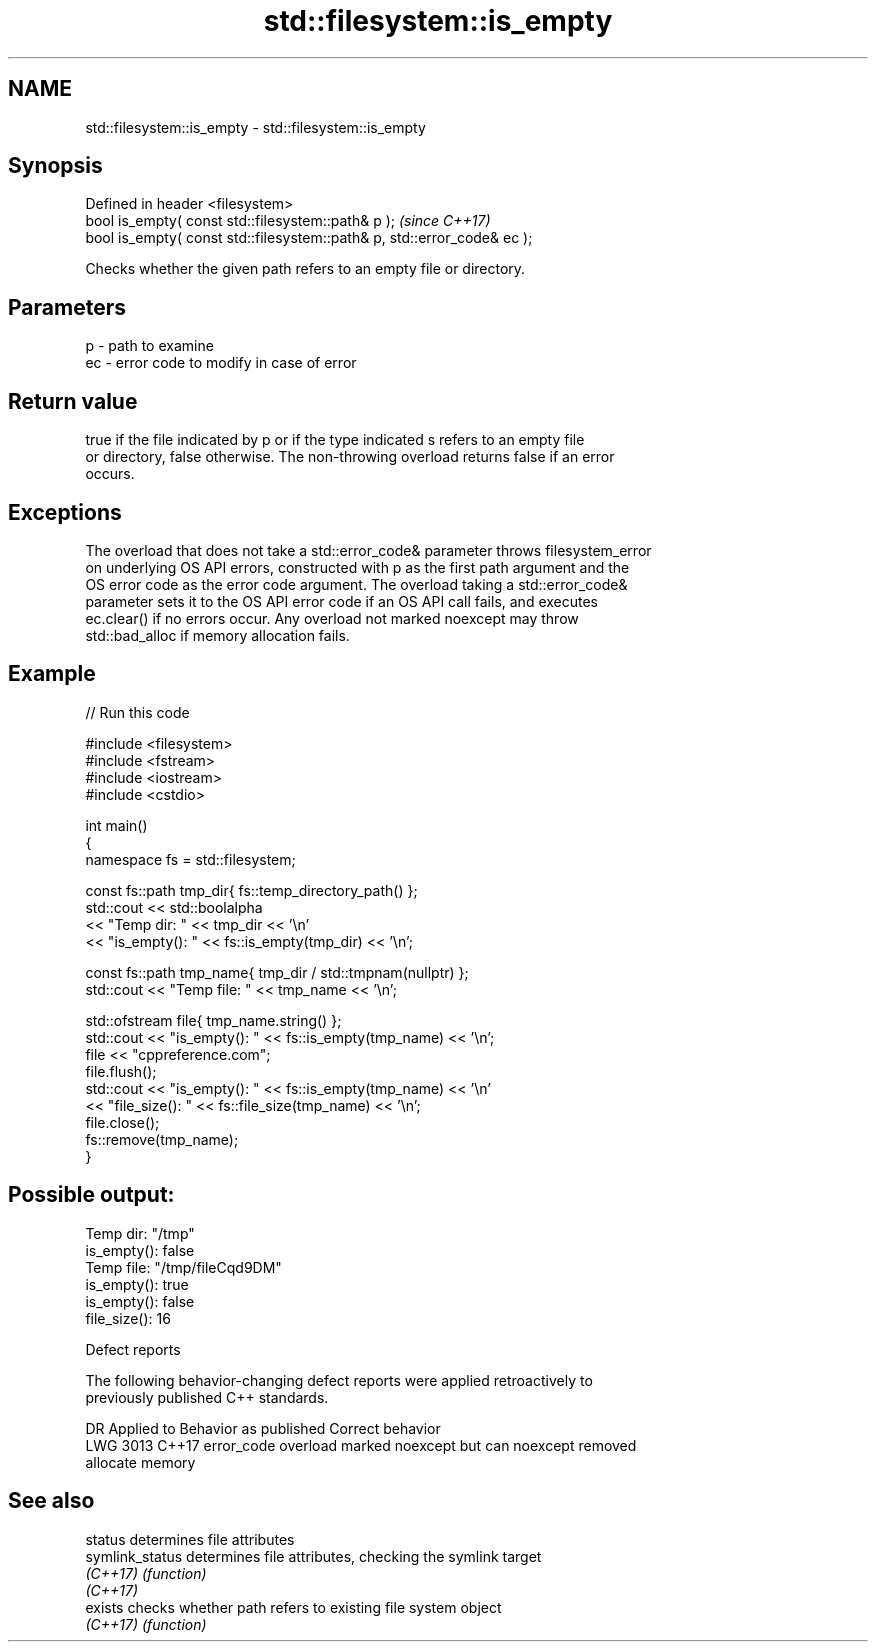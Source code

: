 .TH std::filesystem::is_empty 3 "2021.11.17" "http://cppreference.com" "C++ Standard Libary"
.SH NAME
std::filesystem::is_empty \- std::filesystem::is_empty

.SH Synopsis
   Defined in header <filesystem>
   bool is_empty( const std::filesystem::path& p );                       \fI(since C++17)\fP
   bool is_empty( const std::filesystem::path& p, std::error_code& ec );

   Checks whether the given path refers to an empty file or directory.

.SH Parameters

   p  - path to examine
   ec - error code to modify in case of error

.SH Return value

   true if the file indicated by p or if the type indicated s refers to an empty file
   or directory, false otherwise. The non-throwing overload returns false if an error
   occurs.

.SH Exceptions

   The overload that does not take a std::error_code& parameter throws filesystem_error
   on underlying OS API errors, constructed with p as the first path argument and the
   OS error code as the error code argument. The overload taking a std::error_code&
   parameter sets it to the OS API error code if an OS API call fails, and executes
   ec.clear() if no errors occur. Any overload not marked noexcept may throw
   std::bad_alloc if memory allocation fails.

.SH Example


// Run this code

 #include <filesystem>
 #include <fstream>
 #include <iostream>
 #include <cstdio>

 int main()
 {
     namespace fs = std::filesystem;

     const fs::path tmp_dir{ fs::temp_directory_path() };
     std::cout << std::boolalpha
               << "Temp dir: " << tmp_dir << '\\n'
               << "is_empty(): " << fs::is_empty(tmp_dir) << '\\n';

     const fs::path tmp_name{ tmp_dir / std::tmpnam(nullptr) };
     std::cout << "Temp file: " << tmp_name << '\\n';

     std::ofstream file{ tmp_name.string() };
     std::cout << "is_empty(): " << fs::is_empty(tmp_name) << '\\n';
     file << "cppreference.com";
     file.flush();
     std::cout << "is_empty(): " << fs::is_empty(tmp_name) << '\\n'
               << "file_size(): " << fs::file_size(tmp_name) << '\\n';
     file.close();
     fs::remove(tmp_name);
 }

.SH Possible output:

 Temp dir: "/tmp"
 is_empty(): false
 Temp file: "/tmp/fileCqd9DM"
 is_empty(): true
 is_empty(): false
 file_size(): 16

   Defect reports

   The following behavior-changing defect reports were applied retroactively to
   previously published C++ standards.

      DR    Applied to              Behavior as published              Correct behavior
   LWG 3013 C++17      error_code overload marked noexcept but can     noexcept removed
                       allocate memory

.SH See also

   status         determines file attributes
   symlink_status determines file attributes, checking the symlink target
   \fI(C++17)\fP        \fI(function)\fP
   \fI(C++17)\fP
   exists         checks whether path refers to existing file system object
   \fI(C++17)\fP        \fI(function)\fP

